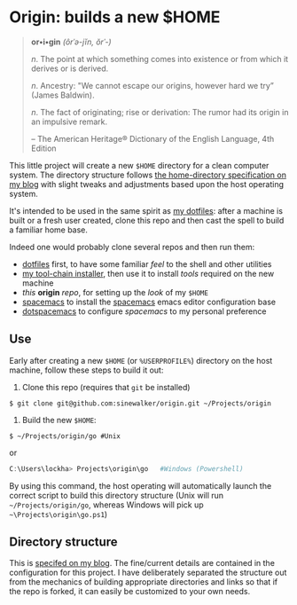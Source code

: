 * Origin: builds a new $HOME

#+BEGIN_QUOTE
*or•i•gin* /(ôrˈə-jĭn, ŏrˈ-)/

/n/. The point at which something comes into existence or from which it derives or is derived.

/n/. Ancestry: "We cannot escape our origins, however hard we try” (James Baldwin).

/n/. The fact of originating; rise or derivation: The rumor had its origin in an impulsive remark.

 -- The American Heritage® Dictionary of the English Language, 4th Edition
#+END_QUOTE

This little project will create a new =$HOME= directory for a clean computer system. The directory structure follows [[http://milosophical.me/blog/2016/home-dir-maintenance.html][the home-directory specification on my blog]] with slight tweaks and adjustments based upon the host operating system.

It's intended to be used in the same spirit as [[https://github.com/sinewalker/dotfiles][my dotfiles]]: after a machine is built or a fresh user created, clone this repo and then cast the spell to build a familiar home base.

Indeed one would probably clone several repos and then run them:

 * [[https://github.com/sinewalker/dotfiles][dotfiles]] first, to have some familiar /feel/ to the shell and other utilities
 * [[https://github.com/sinewalker/installer][my tool-chain installer]], then use it to install /tools/ required on the new machine
 * /this/ *origin* /repo/, for setting up the /look/ of my =$HOME=
 * [[https://github.com/syl20bnr/spacemacs][spacemacs]] to install the [[http://spacemacs.org/][spacemacs]] emacs editor configuration base
 * [[https://github.com/sinewalker/dotspacemacs][dotspacemacs]] to configure /spacemacs/ to my personal preference

** Use

Early after creating a new =$HOME= (or =%USERPROFILE%=) directory on the host machine, follow these steps to build it out:

 1. Clone this repo (requires that =git= be installed)
#+BEGIN_SRC shell
$ git clone git@github.com:sinewalker/origin.git ~/Projects/origin
#+END_SRC
 2. Build the new =$HOME=:
#+BEGIN_SRC shell
$ ~/Projects/origin/go #Unix
#+END_SRC
or
#+BEGIN_SRC powershell
C:\Users\lockha> Projects\origin\go   #Windows (Powershell)
#+END_SRC

By using this command, the host operating will automatically launch the correct script to build this directory structure (Unix will run =~/Projects/origin/go=, whereas Windows will pick up =~\Projects\origin\go.ps1=)

** Directory structure

This is [[http://milosophical.me/blog/2016/home-dir-maintenance.html][specifed on my blog]].  The fine/current details are contained in the configuration for this project.  I have deliberately separated the structure out from the mechanics of building appropriate directories and links so that if the repo is forked, it can easily be customized to your own needs.
